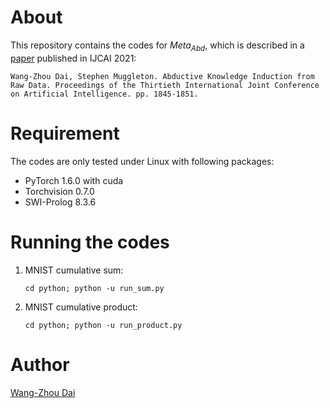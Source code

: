* About
This repository contains the codes for $Meta_{Abd}$, which is described in a [[https://www.ijcai.org/proceedings/2021/254][paper]] published in IJCAI 2021:
#+begin_src
Wang-Zhou Dai, Stephen Muggleton. Abductive Knowledge Induction from Raw Data. Proceedings of the Thirtieth International Joint Conference on Artificial Intelligence. pp. 1845-1851.
#+end_src
* Requirement
The codes are only tested under Linux with following packages:
- PyTorch 1.6.0 with cuda
- Torchvision 0.7.0
- SWI-Prolog 8.3.6
* Running the codes
1. MNIST cumulative sum:
   #+begin_src shell
     cd python; python -u run_sum.py
   #+end_src
2. MNIST cumulative product:
   #+begin_src shell
     cd python; python -u run_product.py
   #+end_src
* Author
[[https://daiwz.net/][Wang-Zhou Dai]]
